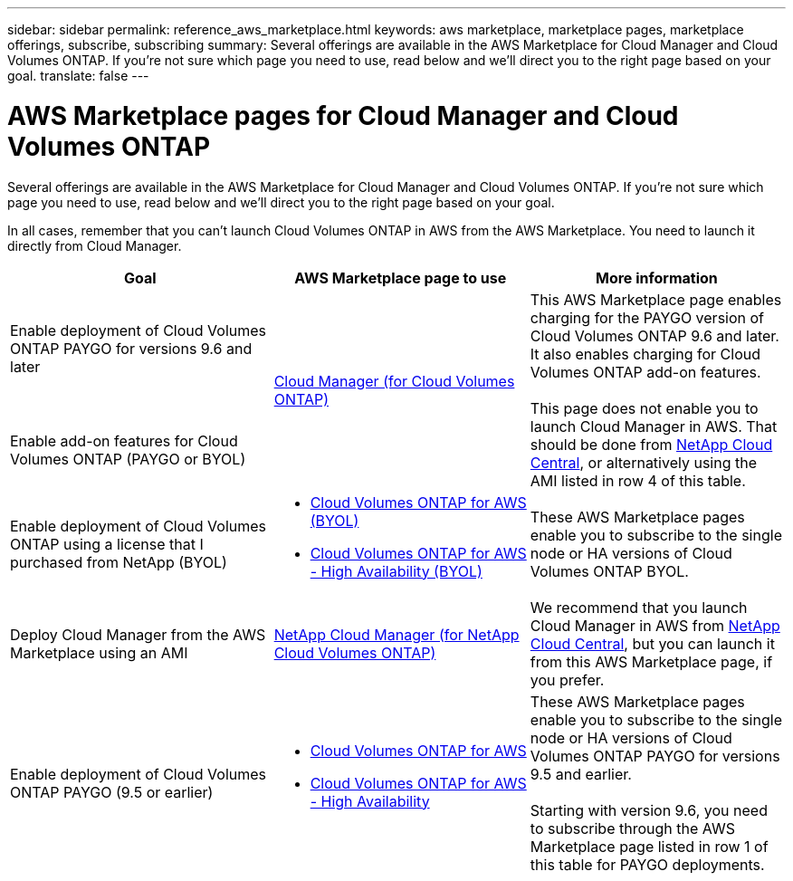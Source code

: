 ---
sidebar: sidebar
permalink: reference_aws_marketplace.html
keywords: aws marketplace, marketplace pages, marketplace offerings, subscribe, subscribing
summary: Several offerings are available in the AWS Marketplace for Cloud Manager and Cloud Volumes ONTAP. If you're not sure which page you need to use, read below and we'll direct you to the right page based on your goal.
translate: false
---

= AWS Marketplace pages for Cloud Manager and Cloud Volumes ONTAP
:hardbreaks:
:nofooter:
:icons: font
:linkattrs:
:imagesdir: ./media/

[.lead]
Several offerings are available in the AWS Marketplace for Cloud Manager and Cloud Volumes ONTAP. If you're not sure which page you need to use, read below and we'll direct you to the right page based on your goal.

In all cases, remember that you can't launch Cloud Volumes ONTAP in AWS from the AWS Marketplace. You need to launch it directly from Cloud Manager.

[cols=3*,options="header",cols="34,33,33"]
|===

| Goal
| AWS Marketplace page to use
| More information

| Enable deployment of Cloud Volumes ONTAP PAYGO for versions 9.6 and later
.2+| https://aws.amazon.com/marketplace/pp/B07QX2QLXX[Cloud Manager (for Cloud Volumes ONTAP)^]
.2+| This AWS Marketplace page enables charging for the PAYGO version of Cloud Volumes ONTAP 9.6 and later. It also enables charging for Cloud Volumes ONTAP add-on features.

This page does not enable you to launch Cloud Manager in AWS. That should be done from https://cloud.netapp.com[NetApp Cloud Central^], or alternatively using the AMI listed in row 4 of this table.

| Enable add-on features for Cloud Volumes ONTAP (PAYGO or BYOL)

| Enable deployment of Cloud Volumes ONTAP using a license that I purchased from NetApp (BYOL)
a|
* https://aws.amazon.com/marketplace/pp/B00OMA46T0[Cloud Volumes ONTAP for AWS (BYOL)^]
* https://aws.amazon.com/marketplace/pp/B01H4LVJUC[Cloud Volumes ONTAP for AWS - High Availability (BYOL)^]
| These AWS Marketplace pages enable you to subscribe to the single node or HA versions of Cloud Volumes ONTAP BYOL.

| Deploy Cloud Manager from the AWS Marketplace using an AMI
| https://aws.amazon.com/marketplace/pp/B018REK8QG[NetApp Cloud Manager (for NetApp Cloud Volumes ONTAP)^]
| We recommend that you launch Cloud Manager in AWS from https://cloud.netapp.com[NetApp Cloud Central^], but you can launch it from this AWS Marketplace page, if you prefer.

| Enable deployment of Cloud Volumes ONTAP PAYGO (9.5 or earlier)
a|
* https://aws.amazon.com/marketplace/pp/B011KEZ734[Cloud Volumes ONTAP for AWS^]
* https://aws.amazon.com/marketplace/pp/B01H4LVJ84[Cloud Volumes ONTAP for AWS - High Availability^]
| These AWS Marketplace pages enable you to subscribe to the single node or HA versions of Cloud Volumes ONTAP PAYGO for versions 9.5 and earlier.

Starting with version 9.6, you need to subscribe through the AWS Marketplace page listed in row 1 of this table for PAYGO deployments.
|===
